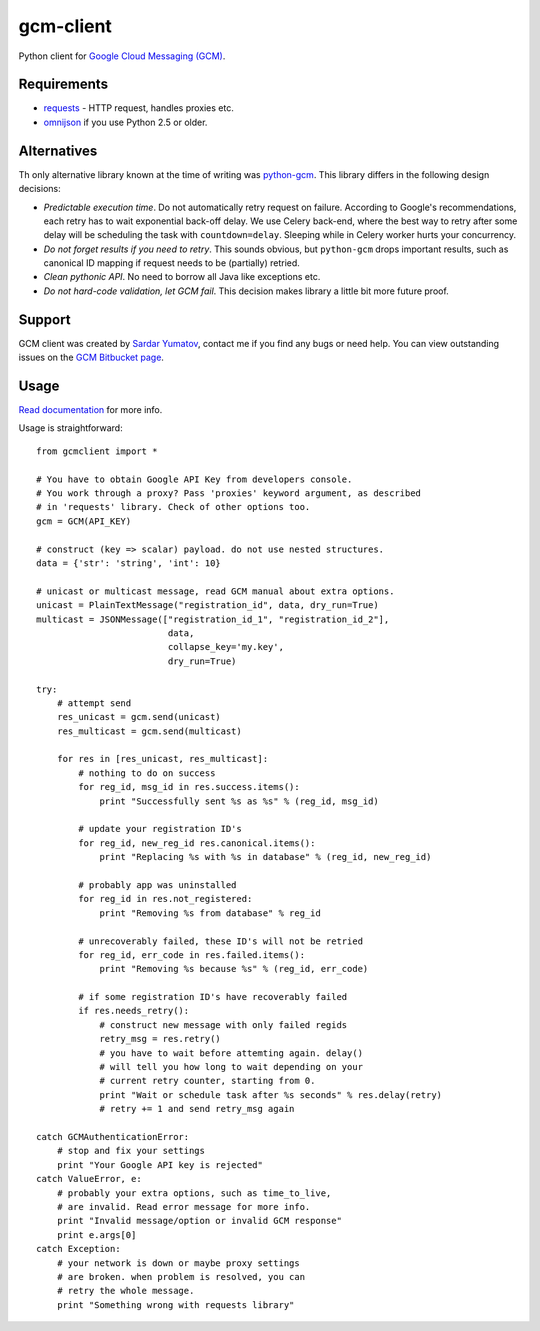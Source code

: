 gcm-client
==========
Python client for `Google Cloud Messaging (GCM) <http://developer.android.com/google/gcm/index.html>`_.

Requirements
------------

- `requests <http://docs.python-requests.org>`_ - HTTP request, handles proxies etc.
- `omnijson <https://pypi.python.org/pypi/omnijson/>`_ if you use Python 2.5 or older.

Alternatives
------------
Th only alternative library known at the time of writing was `python-gcm
<https://pypi.python.org/pypi/python-gcm>`_.  This library differs in the
following design decisions:

- *Predictable execution time*. Do not automatically retry request on failure.
  According to Google's recommendations, each retry has to wait exponential
  back-off delay. We use Celery back-end, where the best way to retry after
  some delay will be scheduling the task with ``countdown=delay``.  Sleeping
  while in Celery worker hurts your concurrency.
- *Do not forget results if you need to retry*. This sounds obvious, but
  ``python-gcm`` drops important results, such as canonical ID mapping if
  request needs to be (partially) retried.
- *Clean pythonic API*. No need to borrow all Java like exceptions etc.
- *Do not hard-code validation, let GCM fail*. This decision makes library
  a little bit more future proof.

Support
-------
GCM client was created by `Sardar Yumatov <mailto:ja.doma@gmail.com>`_, contact
me if you find any bugs or need help. You can view outstanding issues on the
`GCM Bitbucket page <https://bitbucket.org/sardarnl/gcm-client/>`_.

Usage
-----
`Read documentation <http://gcm-client.readthedocs.org/>`_ for more info.

Usage is straightforward::

    from gcmclient import *

    # You have to obtain Google API Key from developers console.
    # You work through a proxy? Pass 'proxies' keyword argument, as described
    # in 'requests' library. Check of other options too.
    gcm = GCM(API_KEY)

    # construct (key => scalar) payload. do not use nested structures.
    data = {'str': 'string', 'int': 10}

    # unicast or multicast message, read GCM manual about extra options.
    unicast = PlainTextMessage("registration_id", data, dry_run=True)
    multicast = JSONMessage(["registration_id_1", "registration_id_2"],
                             data,
                             collapse_key='my.key',
                             dry_run=True)

    try:
        # attempt send
        res_unicast = gcm.send(unicast)
        res_multicast = gcm.send(multicast)

        for res in [res_unicast, res_multicast]:
            # nothing to do on success
            for reg_id, msg_id in res.success.items():
                print "Successfully sent %s as %s" % (reg_id, msg_id)

            # update your registration ID's
            for reg_id, new_reg_id res.canonical.items():
                print "Replacing %s with %s in database" % (reg_id, new_reg_id)

            # probably app was uninstalled
            for reg_id in res.not_registered:
                print "Removing %s from database" % reg_id

            # unrecoverably failed, these ID's will not be retried
            for reg_id, err_code in res.failed.items():
                print "Removing %s because %s" % (reg_id, err_code)

            # if some registration ID's have recoverably failed
            if res.needs_retry():
                # construct new message with only failed regids
                retry_msg = res.retry()
                # you have to wait before attemting again. delay()
                # will tell you how long to wait depending on your
                # current retry counter, starting from 0.
                print "Wait or schedule task after %s seconds" % res.delay(retry)
                # retry += 1 and send retry_msg again

    catch GCMAuthenticationError:
        # stop and fix your settings
        print "Your Google API key is rejected"
    catch ValueError, e:
        # probably your extra options, such as time_to_live,
        # are invalid. Read error message for more info.
        print "Invalid message/option or invalid GCM response"
        print e.args[0]
    catch Exception:
        # your network is down or maybe proxy settings
        # are broken. when problem is resolved, you can
        # retry the whole message.
        print "Something wrong with requests library"

